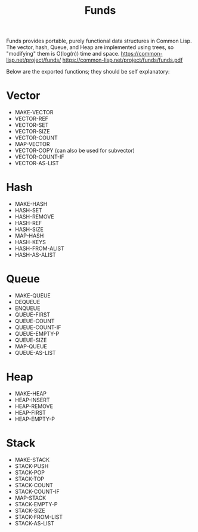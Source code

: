 #+title: Funds
Funds provides portable, purely functional data structures in Common Lisp.
The vector, hash, Queue, and Heap are implemented using trees, so "modifying" them is O(log(n)) time and space.
https://common-lisp.net/project/funds/
https://common-lisp.net/project/funds/funds.pdf

Below are the exported functions; they should be self explanatory:

* Vector
- MAKE-VECTOR
- VECTOR-REF
- VECTOR-SET
- VECTOR-SIZE
- VECTOR-COUNT
- MAP-VECTOR
- VECTOR-COPY (can also be used for subvector)
- VECTOR-COUNT-IF
- VECTOR-AS-LIST

* Hash
- MAKE-HASH
- HASH-SET
- HASH-REMOVE
- HASH-REF
- HASH-SIZE
- MAP-HASH
- HASH-KEYS
- HASH-FROM-ALIST
- HASH-AS-ALIST

* Queue
- MAKE-QUEUE
- DEQUEUE
- ENQUEUE
- QUEUE-FIRST
- QUEUE-COUNT
- QUEUE-COUNT-IF
- QUEUE-EMPTY-P
- QUEUE-SIZE
- MAP-QUEUE
- QUEUE-AS-LIST

* Heap
- MAKE-HEAP
- HEAP-INSERT
- HEAP-REMOVE
- HEAP-FIRST
- HEAP-EMPTY-P

* Stack
- MAKE-STACK
- STACK-PUSH
- STACK-POP
- STACK-TOP
- STACK-COUNT
- STACK-COUNT-IF
- MAP-STACK
- STACK-EMPTY-P
- STACK-SIZE
- STACK-FROM-LIST
- STACK-AS-LIST

